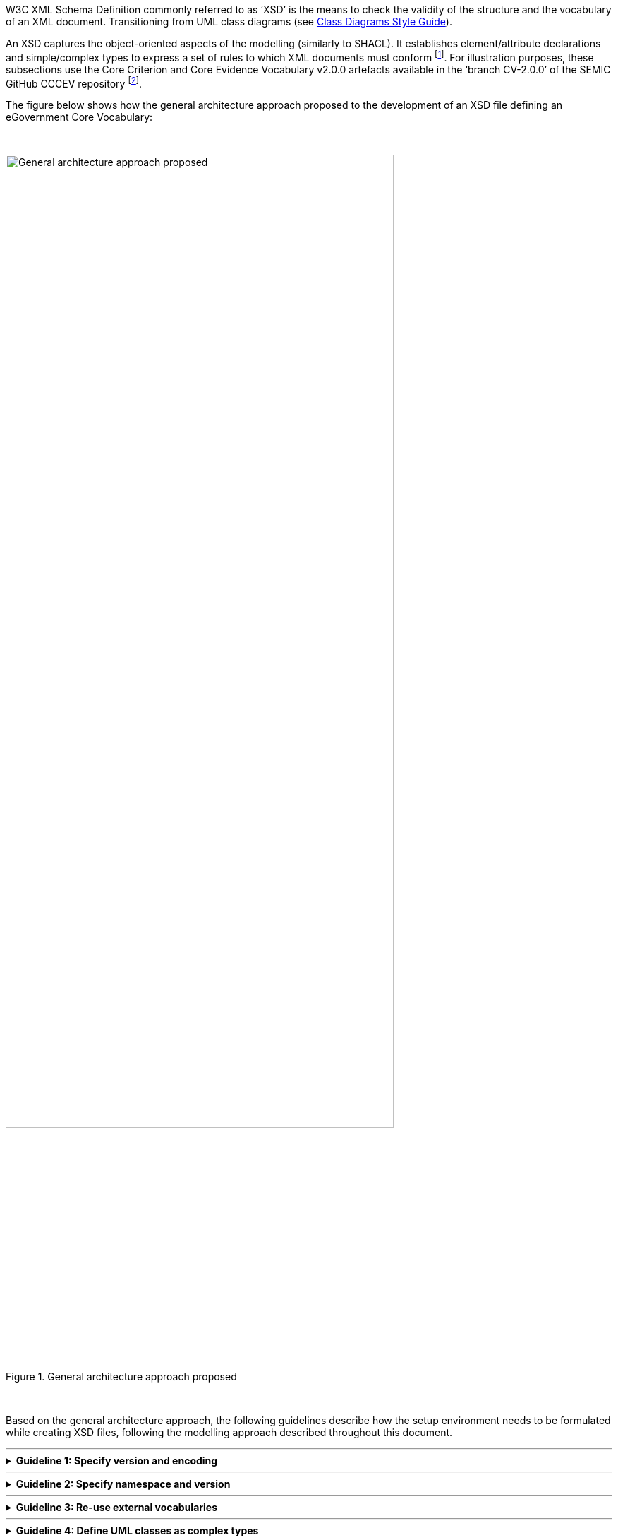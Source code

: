
ifdef::env-github[]
:imagesdir: https://github.com/ecobosco/SEMICguidelines/blob/master/asciidoc/art/
:base-wiki-dir: https://github.com/ecobosco/SEMICguidelines/wiki/
:guideline-number: 98
endif::[]

:example-styles: verbatim,quotes, post_replacements

W3C XML Schema Definition commonly referred to as ‘XSD’ is the means to check the validity of the structure and the vocabulary of an XML document. Transitioning from UML class diagrams (see link:{base-wiki-dir}eGovernment-Core-Vocabularies#Classes[Class Diagrams Style Guide]). +

An XSD captures the object-oriented aspects of the modelling (similarly to SHACL). It establishes element/attribute declarations and simple/complex types to express a set of rules to which XML documents must conform footnote:[Source consulted: https://www.unece.org/fileadmin/DAM/cefact/xml/XML-Naming-And-Design-Rules-V2_1.pdf]. For illustration purposes, these subsections use the Core Criterion and Core Evidence Vocabulary v2.0.0 artefacts available in the ‘branch CV-2.0.0’ of the SEMIC GitHub CCCEV repository footnote:[See folder ‘cccev’ in the CCCEV GitHub repository: https://github.com/SEMICeu/CCCEV/tree/CV-2.0.0.]. +

The figure below shows how the general architecture approach proposed to the development of an XSD file defining an eGovernment Core Vocabulary: +

{nbsp}

.General architecture approach proposed
image::xsd_design_01.jpg[General architecture approach proposed,80%,80%, align="center"]

{nbsp}

Based on the general architecture approach, the following guidelines describe how the setup environment needs to be formulated while creating XSD files, following the modelling approach described throughout this document.

'''

ifndef::backend-pdf[.**Guideline {counter:guideline-number}: Specify version and encoding**]
[%collapsible]
====
ifdef::backend-pdf[**Guideline {counter:guideline-number}: Specify version and encoding**::]
{nbsp} **Summary**::
As it is an XML requirement, versions and related encoding SHALL be identified.

{nbsp} **Description** ::
All XSD Schemas defining an eGovernment vocabulary or a library of information elements (e.g. common reusable components) SHALL identify the version of the XML specification and the encoding used. This piece of XML code SHALL be the first line of the file. Global comments, too, SHALL be located after this element.

ifndef::backend-pdf[]
++++
<details>
    <summary><b><i>Example</i></b></summary>
++++
{empty}::
endif::[]
ifdef::backend-pdf[]
{nbsp} **Example**::
endif::[]
[source,xml]
----
 <?xml version="1.0" encoding="UTF-8"?>
  <!--  Global comments SHALL go here  --->
  <xsd:schema xmlns="https://semic.org/sa/cv/cccev-2.0.0#" 
  …
 </xsd:schema>
----
ifndef::backend-pdf[]
++++
</details>
++++
++++
<details>
    <summary><b><i>Aggregated example</i></b></summary>
++++
{empty}::
endif::[]
ifdef::backend-pdf[]
{nbsp} **Aggregated example**::
endif::[]
[source,xml]
[subs="{example-styles}"] 
----
 <?xml version="1.0" encoding="UTF-8"?> <--1-->
 <!-- This is an example XSD --> <--1-->
 <xsd:schema xmlns:xsd="http://www.w3.org/2001/XMLSchema"
	xmlns="https://semic.org/sa/cv/cccev-2.0.0#
	targetNamespace="https://semic.org/sa/cv/cccev-2.0.0#" 
	elementFormDefault="qualified"
	attributeFormDefault="unqualified" 
	version="2.0.0">
 </xsd:schema>
----
<1> Guideline 99
ifndef::backend-pdf[]
++++
</details>
++++
endif::[]
====
'''

ifndef::backend-pdf[.**Guideline {counter:guideline-number}: Specify namespace and version**]
[%collapsible]
====
ifdef::backend-pdf[**Guideline {counter:guideline-number}: Specify namespace and version**::]
{nbsp} **Summary**::
The root element of the XSD Schema SHALL specify default namespace, targetNamespace and version. This is a basic common XSD design practice, also compatible with other standard designs (e.g. UN/CEFACT, UBL, HR-Open Standards).

{nbsp} **Description** ::
The root element of the XSD Schema SHALL specify the following attributes:
 * the default and target Namespaces SHALL be specified. Both, default and target namespaces SHALL be identical;
 * the attributeFormDefault CAN be “unqualified”;
 * the attribute version SHALL be used to identify the version of the vocabulary;
 * a prefix SHALL be specified to identify any element imported from other external vocabularies and libraries of commonly reused components.

ifndef::backend-pdf[]
++++
<details>
    <summary><b><i>Example</i></b></summary>
++++
{empty}::
endif::[]
ifdef::backend-pdf[]
{nbsp} **Example**::
endif::[]
[subs="{example-styles}"] 
[source,xml]
----
 <xsd:schema xmlns="https://semic.org/sa/cv/cccev-2.0.0#" 
	xmlns:dcat-ap="http://data.europa.eu/r5r/"
	xmlns:cac="https://semic.org/sa/cv/common/cac-2.0.0#"
	xmlns:cbc="https://semic.org/sa/cv/common/cbc-2.0.0#"
	xmlns:owl="http://www.w3.org/2002/07/owl#"
	xmlns:xsd="http://www.w3.org/2001/XMLSchema"
	xmlns:foaf="http://xmlns.com/foaf/0.1/"
	targetNamespace="https://semic.org/sa/cv/cccev-2.0.0#" elementFormDefault="qualified"
	attributeFormDefault="unqualified" version="2.0.0">
 …
 </xsd:schema>
----
ifndef::backend-pdf[]
++++
</details>
++++
++++
<details>
    <summary><b><i>Aggregated example</i></b></summary>
++++
{empty}::
endif::[]
ifdef::backend-pdf[]
{nbsp} **Aggregated example**::
endif::[]
[subs="{example-styles}"] 
[source,xml]
----
 <?xml version="1.0" encoding="UTF-8"?><--1-->
 <!-- This is an example XSD --><--1-->
 <xsd:schema xmlns="https://semic.org/sa/cv/cccev-2.0.0#" <--2-->
	xmlns:dcat-ap="http://data.europa.eu/r5r/" <--2-->
	xmlns:cac="https://semic.org/sa/cv/common/cac-2.0.0#"
	xmlns:cbc="https://semic.org/sa/cv/common/cbc-2.0.0#"
	xmlns:ccts="urn:un:unece:uncefact:data:specification:CoreComponentTypeSchemaModule:2"
	xmlns:an="https://semic.org/sa/cv/common/semic-annot-2.0.0#"
	xmlns:owl="http://www.w3.org/2002/07/owl#"
	xmlns:xsd="http://www.w3.org/2001/XMLSchema"
	xmlns:foaf="http://xmlns.com/foaf/0.1/"	targetNamespace="https://semic.org/sa/cv/cccev-2.0.0#" <--2-->	
	elementFormDefault="qualified"
	attributeFormDefault="unqualified" 
	version="2.0.0"> <--2-->
 </xsd:schema>
----
<1> Guideline 99
<2> Guideline 100
ifndef::backend-pdf[]
++++
</details>
++++
endif::[]
====
'''

ifndef::backend-pdf[.**Guideline {counter:guideline-number}: Re-use external vocabularies**]
[%collapsible]
====
ifdef::backend-pdf[**Guideline {counter:guideline-number}: Re-use external vocabularies**::]
{nbsp} **Summary**::
Any vocabulary defined by SEMIC or by other authorities CAN be reused provided that they were defined as W3C XSD Schemas. This encompasses the reuse of both properties and classes.

{nbsp} **Description** ::
The recommendation is to reuse vocabularies defined by SEMIC or ISA. If there is the need of reusing other vocabularies defined externally to ISA which were never implemented as XSD (e.g. DCAT-AP, FOAF, SPDX, etc.), the recommendation is that the XSD implementation SHOULD be developed according to SEMIC style guide (this document). +
{nbsp} +
The definition of new XSD vocabularies or libraries of components SHALL define their own namespace. If the vocabulary was already designed using another modelling paradigm and syntax (e.g. RDF and Turtle), the namespace for the XSD implementation SHOULD use the namespace used for that serialisation. +
These reused vocabularies SHALL be ‘imported’, never ‘included’. For this, the schema location SHALL be provided, either as a URL or as file path and name. If the URL is provided, the resource (the imported XSD) must be available and accessible when using the Core Vocabulary that imports it. If the resource is imported from a file system, the path CAN (strongly encouraged) be ‘relative’ to the location of the Core Vocabulary that imports the reused XSD. +
{nbsp} +
The imported vocabularies SHALL be also assigned to a prefix in the root element. Each element of the Core Vocabulary referring to one of those elements SHALL then use the prefix to unambiguously specify that the element belongs to a specific namespace.

ifndef::backend-pdf[]
++++
<details>
    <summary><b><i>Example</i></b></summary>
++++
{empty}::
endif::[]
ifdef::backend-pdf[]
{nbsp} **Example**::
endif::[]
[subs="{example-styles}"] 
[source,xml]
----
 <xsd:schema xmlns="https://semic.org/sa/cv/cccev-2.0.0#" 
	xmlns:dcat-ap="http://data.europa.eu/r5r/"	xmlns:cac="https://semic.org/sa/cv/common/cac-2.0.0#"
	xmlns:cbc="https://semic.org/sa/cv/common/cbc-2.0.0#"
	xmlns:owl="http://www.w3.org/2002/07/owl#"
	xmlns:xsd="http://www.w3.org/2001/XMLSchema"
	xmlns:foaf="http://xmlns.com/foaf/0.1/"
	targetNamespace=https://semic.org/sa/cv/cccev-2.0.0# elementFormDefault="qualified"
	attributeFormDefault="unqualified" version="2.0.0"> +
	<xsd:import namespace="https://semic.org/sa/cv/common/cac-2.0.0#"
		schemaLocation="../../../../common/2.0.0/xml/xsdrt/CV-CommonAggregateComponents.xsd"/>
	<xsd:import namespace="https://semic.org/sa/cv/common/cbc-2.0.0#"
		schemaLocation="../../../../common/2.0.0/xml/xsdrt/CV-CommonBasicComponents.xsd"/>
	<xsd:import namespace="http://data.europa.eu/r5r/"
		schemaLocation="../../../../dcat-ap/2.0.0/xml/dcat-ap.xsd"/>
	<xsd:import namespace="http://xmlns.com/foaf/0.1/"
		schemaLocation="../../../../foaf/xml/foaf.xsd"/>
	<xsd:import namespace="http://www.w3.org/2002/07/owl#"
		schemaLocation="../../../../owl/2.0.0/xml/owl.xsd"/>
----
ifndef::backend-pdf[]
++++
</details>
++++
++++
<details>
    <summary><b><i>Aggregated example</i></b></summary>
++++
{empty}::
endif::[]
ifdef::backend-pdf[]
{nbsp} **Aggregated example**::
endif::[]
[subs="{example-styles}"] 
[source,xml]
----
 <?xml version="1.0" encoding="UTF-8"?><--1-->
 <!-- This is an example XSD --><--1-->
 <xsd:schema xmlns="https://semic.org/sa/cv/cccev-2.0.0#" <--2-->
	xmlns:dcat-ap="http://data.europa.eu/r5r/" <--2-->
	xmlns:cac="https://semic.org/sa/cv/common/cac-2.0.0#"
	xmlns:cbc="https://semic.org/sa/cv/common/cbc-2.0.0#"
	xmlns:ccts="urn:un:unece:uncefact:data:specification:CoreComponentTypeSchemaModule:2"
	xmlns:an="https://semic.org/sa/cv/common/semic-annot-2.0.0#"
	xmlns:owl="http://www.w3.org/2002/07/owl#"
	xmlns:xsd="http://www.w3.org/2001/XMLSchema"
	xmlns:foaf="http://xmlns.com/foaf/0.1/"	targetNamespace="https://semic.org/sa/cv/cccev-2.0.0#" <--2-->	
	elementFormDefault="qualified"
	attributeFormDefault="unqualified" 
	version="2.0.0"> <--2-->
	<xsd:import namespace="https://semic.org/sa/cv/common/cac-2.0.0#" 
		schemaLocation="../../../../common/2.0.0/xml/xsd/CV-CommonAggregateComponents.xsd"/> <--3-->
	<xsd:import namespace="https://semic.org/sa/cv/common/cbc-2.0.0#"
		schemaLocation="../../../../common/2.0.0/xml/xsd/CV-CommonBasicComponents.xsd"/>
	<xsd:import namespace="urn:un:unece:uncefact:data:specification:CoreComponentTypeSchemaModule:2"
		schemaLocation="../../../../common/2.0.0/xml/xsd/CCTS_CCT_SchemaModule-2.3.xsd"/>
	<xsd:import namespace="http://data.europa.eu/r5r/"
		schemaLocation="../../../../dcat-ap/2.0.0/xml/dcat-ap.xsd"/>
	<xsd:import namespace="http://www.w3.org/2002/07/owl#"
		schemaLocation="../../../../owl/2.0.0/xml/owl.xsd"/> <--3-->
	<xsd:import namespace="http://xmlns.com/foaf/0.1/"
		schemaLocation="../../../../foaf/xml/foaf.xsd"/>
 </xsd:schema>
----
<1> Guideline 99
<2> Guideline 100
<3> Guideline 101
ifndef::backend-pdf[]
++++
</details>
++++
endif::[]
====
'''

ifndef::backend-pdf[.**Guideline {counter:guideline-number}: Define UML classes as complex types**]
[%collapsible]
====
ifdef::backend-pdf[**Guideline {counter:guideline-number}: Define UML classes as complex types**::]
{nbsp} **Summary**::
In order to increase the semantic and technical interoperability by always using the same information elements from the same namespaces, all classes from UML SHALL be defined as complex element types.

{nbsp} **Description** ::
The following requirements are to be observed:
 * xsd:sequence SHALL be used for the contained elements (do not use xsd:all);
 * Class ‘attributes’: attributes SHOULD be reserved only for metadata about the element, not as value placeholders. For values use sequence and/or groups of elements inside the class.

ifndef::backend-pdf[]
++++
<details>
    <summary><b><i>Example</i></b></summary>
++++
{empty}::
endif::[]
ifdef::backend-pdf[]
{nbsp} **Example**::
endif::[]
[subs="{example-styles}"] 
[source,xml]
----
 <xsd:complexType name="ConceptType">
  <xsd:complexContent>
   <xsd:extension base="owl:ThingType">
    <xsd:sequence>
     <xsd:element ref="cbc:id" minOccurs="0" maxOccurs="unbounded"> </xsd:element>
     <xsd:element ref="cbc:name" minOccurs="0" maxOccurs="1"> </xsd:element>
     <xsd:element ref="cbc:description" minOccurs="0" maxOccurs="unbounded"> </xsd:element>
     <xsd:element ref="cbc:type" minOccurs="0" maxOccurs="1"> </xsd:element>
     <xsd:element ref="cbc:qName" minOccurs="0" maxOccurs="unbounded"> </xsd:element>
     <xsd:element ref="constraint" minOccurs="0" maxOccurs="unbounded"> </xsd:element>
     <xsd:element ref="value" minOccurs="0" maxOccurs="unbounded">
      <!--we have two predicates that are the same with different domain/range-->
     </xsd:element>
     <xsd:element ref="concept" minOccurs="0" maxOccurs="unbounded"> </xsd:element>
    </xsd:sequence>
   </xsd:extension>
  </xsd:complexContent>
 </xsd:complexType>
----
ifndef::backend-pdf[]
++++
</details>
++++
++++
<details>
    <summary><b><i>Aggregated example</i></b></summary>
++++
{empty}::
endif::[]
ifdef::backend-pdf[]
{nbsp} **Aggregated example**::
endif::[]
[subs="{example-styles}"] 
[source,xml]
----
 <?xml version="1.0" encoding="UTF-8"?> <!-- guideline 99 -->
 <!-- This is an example XSD --><--1-->
 <xsd:schema xmlns="https://semic.org/sa/cv/cccev-2.0.0#" <--2-->
	xmlns:dcat-ap="http://data.europa.eu/r5r/" <--2-->
	xmlns:cac="https://semic.org/sa/cv/common/cac-2.0.0#"
	xmlns:cbc="https://semic.org/sa/cv/common/cbc-2.0.0#"
	xmlns:ccts="urn:un:unece:uncefact:data:specification:CoreComponentTypeSchemaModule:2"
	xmlns:an="https://semic.org/sa/cv/common/semic-annot-2.0.0#"
	xmlns:owl="http://www.w3.org/2002/07/owl#"
	xmlns:xsd="http://www.w3.org/2001/XMLSchema"
	xmlns:foaf="http://xmlns.com/foaf/0.1/"	targetNamespace="https://semic.org/sa/cv/cccev-2.0.0#" <--2-->	
	elementFormDefault="qualified"
	attributeFormDefault="unqualified" 
	version="2.0.0"> <--2-->
	<xsd:import namespace="https://semic.org/sa/cv/common/cac-2.0.0#" 
		schemaLocation="../../../../common/2.0.0/xml/xsd/CV-CommonAggregateComponents.xsd"/> <--3-->
	<xsd:import namespace="https://semic.org/sa/cv/common/cbc-2.0.0#"
		schemaLocation="../../../../common/2.0.0/xml/xsd/CV-CommonBasicComponents.xsd"/>
	<xsd:import namespace="urn:un:unece:uncefact:data:specification:CoreComponentTypeSchemaModule:2"
		schemaLocation="../../../../common/2.0.0/xml/xsd/CCTS_CCT_SchemaModule-2.3.xsd"/>
	<xsd:import namespace="http://data.europa.eu/r5r/"
		schemaLocation="../../../../dcat-ap/2.0.0/xml/dcat-ap.xsd"/>
	<xsd:import namespace="http://www.w3.org/2002/07/owl#"
		schemaLocation="../../../../owl/2.0.0/xml/owl.xsd"/> <--3-->
	<xsd:import namespace="http://xmlns.com/foaf/0.1/"
		schemaLocation="../../../../foaf/xml/foaf.xsd"/> +
  <!-- Declaration of elements --> +
  <!-- Data properties declarations --> 
  <xsd:element name="associatedRoleType" type="cbc:CodeType"/>
  <!-- Object properties --> 
  <xsd:element name="concept" type="ConceptType"/>
  <!-- Class declarations --> 
  <xsd:element name="Concept" type="ConceptType"/>
  <!-- Element definition -->
  <xsd:complexType name="ConceptType"> <--4-->
    <xsd:complexContent>
      <xsd:extension base="owl:ThingType"> <--3-->
        <xsd:sequence> <--4-->
          <xsd:element ref="cbc:id" minOccurs="0" maxOccurs="unbounded"> </xsd:element>
          <xsd:element ref="cbc:name" minOccurs="0" maxOccurs="1"> </xsd:element>
          <xsd:element ref="cbc:description" minOccurs="0" maxOccurs="unbounded"> </xsd:element>
          <xsd:element ref="cbc:type" minOccurs="0" maxOccurs="1"> </xsd:element>
          <xsd:element ref="cbc:qName" minOccurs="0" maxOccurs="unbounded"> </xsd:element>
          <xsd:element ref="constraint" minOccurs="0" maxOccurs="unbounded"> </xsd:element>
          <xsd:element ref="value" minOccurs="0" maxOccurs="unbounded">
            <!--we have two predicates that are the same with different domain/range-->
          </xsd:element>
          <xsd:element ref="concept" minOccurs="0" maxOccurs="unbounded"> </xsd:element>
        </xsd:sequence>
      </xsd:extension>
    </xsd:complexContent>
   </xsd:complexType>
 </xsd:schema>
----
<1> Guideline 99
<2> Guideline 100
<3> Guideline 101
<4> Guideline 102
ifndef::backend-pdf[]
++++
</details>
++++
endif::[]
====
'''

ifndef::backend-pdf[.**Guideline {counter:guideline-number}: Facilitate reusing elements**]
[%collapsible]
====
ifdef::backend-pdf[**Guideline {counter:guideline-number}: Facilitate reusing elements**::]
{nbsp} **Summary**::
Any mechanism that facilitates the modularisation and reuse of properties and classes defined SHOULD be used. +
The main rationale behind this guideline can be summarised in the following:
 * prevention of design errors by concentrating the definition in one single point of maintenance, e.g. avoid data definition duplicity and data-typing inconsistency;
 * modularisation for reuse;
 * simplification of the documentation;
 * disambiguation of the semantics of specialised concepts;
 * application of sound design principles.

{nbsp} **Description** ::

The reusability of properties and classes is mainly based on the inheritance types, as briefly described in the following:
 * **Inheritance**: The use of generic and specialised classes SHOULD be considered always when defining eGovernment Core Vocabularies. A good example for this is the definition of the (quite abstract) class ‘Requirement’ in the CCCEV. All classes defined in an eGovernment Core Vocabulary SHOULD inherit the _owl:Thing class_. This is not always possible, e.g. when the defined class inherits from another class defined in an external (reused) vocabulary.

 * **Multiple inheritance**: Since multiple inheritance is not possible in XML, two approaches CAN be used to ‘simulate’ some aspects which are characteristic in the multiple inheritance it: 
 ** **Groups of elements and attributes**: one CAN define groups of attributes or of elements and include the group in every class that needs to use the same attributes or elements. An example of this can be seen in the library of data-types defined for its reuse by any SEMIC vocabulary, where each data type, treated as a class (a complex element), reuses the Assurance Level attributes defined for eIDAS and similar contexts of uses .
 ** **Indirect inheritance**: one CAN design hierarchies of classes and subclasses where the bottom classes inherit all the properties of the parent super-classes. This is an “incremental” and coherent way of expressing multiple concepts that are related in their nature but with slight nuances (properties) amongst themselves. 

ifndef::backend-pdf[]
++++
<details>
    <summary><b><i>Example</i></b></summary>
++++
{empty}::
endif::[]
ifdef::backend-pdf[]
{nbsp} **Example**::
endif::[]
Example I: groups of attributes:
[subs="{example-styles}"] 
[source,xml]
----
 <xsd:complexType name="IdentifierType">
      <xsd:simpleContent>
         <xsd:extension base="udt:IdentifierType">
            <xsd:attributeGroup ref="AssuranceLevelAttributes"/>
         </xsd:extension>
      </xsd:simpleContent>
   </xsd:complexType>
----
{empty}::
Example II: ‘cascaded’ inheritance:

[#facilitate_reusing_elements]
.General architecture approach proposed
image::facilitate_reusing_elements.jpg[General architecture approach proposed,600,400]
{empty}::
[subs="{example-styles}"] 
[source,xml]
----
 <xsd:complexType name="EDMType">
    <xsd:complexContent>
      <xsd:extension base="dcat-ap:DatasetType">
        <xsd:sequence>
 …
 <xsd:complexType name="TOOPRequestType">
    <xsd:complexContent>
      <xsd:extension base="EDMType">
        <xsd:sequence>
 …
 <xsd:complexType name="TOOPResponseType">
    <xsd:complexContent>
      <xsd:extension base="EDMType">
        <xsd:sequence>
 …
----
ifndef::backend-pdf[]
++++
</details>
++++
++++
<details>
    <summary><b><i>Aggregated example</i></b></summary>
++++
{empty}::
endif::[]
ifdef::backend-pdf[]
{nbsp} **Aggregated example**::
endif::[]
[subs="{example-styles}"] 
[source,xml]
----
 <?xml version="1.0" encoding="UTF-8"?><--1-->
 <!-- This is an example XSD --><--1-->
 <xsd:schema xmlns="https://semic.org/sa/cv/cccev-2.0.0#" <--2-->
	xmlns:dcat-ap="http://data.europa.eu/r5r/" <--2-->
	xmlns:cac="https://semic.org/sa/cv/common/cac-2.0.0#"
	xmlns:cbc="https://semic.org/sa/cv/common/cbc-2.0.0#"
	xmlns:ccts="urn:un:unece:uncefact:data:specification:CoreComponentTypeSchemaModule:2"
	xmlns:an="https://semic.org/sa/cv/common/semic-annot-2.0.0#"
	xmlns:owl="http://www.w3.org/2002/07/owl#"
	xmlns:xsd="http://www.w3.org/2001/XMLSchema"
	xmlns:foaf="http://xmlns.com/foaf/0.1/"	targetNamespace="https://semic.org/sa/cv/cccev-2.0.0#" <--2-->
	elementFormDefault="qualified"
	attributeFormDefault="unqualified" 
	version="2.0.0"> <--2-->
	<xsd:import namespace="https://semic.org/sa/cv/common/cac-2.0.0#" 
		schemaLocation="../../../../common/2.0.0/xml/xsd/CV-CommonAggregateComponents.xsd"/> <--3-->
	<xsd:import namespace="https://semic.org/sa/cv/common/cbc-2.0.0#"
		schemaLocation="../../../../common/2.0.0/xml/xsd/CV-CommonBasicComponents.xsd"/>
	<xsd:import namespace="urn:un:unece:uncefact:data:specification:CoreComponentTypeSchemaModule:2"
		schemaLocation="../../../../common/2.0.0/xml/xsd/CCTS_CCT_SchemaModule-2.3.xsd"/>
	<xsd:import namespace="http://data.europa.eu/r5r/"
		schemaLocation="../../../../dcat-ap/2.0.0/xml/dcat-ap.xsd"/> 
	<xsd:import namespace="http://www.w3.org/2002/07/owl#"
		schemaLocation="../../../../owl/2.0.0/xml/owl.xsd"/> <--3-->
	<xsd:import namespace="http://xmlns.com/foaf/0.1/"
		schemaLocation="../../../../foaf/xml/foaf.xsd"/> +
  <!-- Declaration of elements --> +
  <!-- Data properties declarations --> 
  <xsd:element name="associatedRoleType" type="cbc:CodeType"/>
  <!-- Object properties --> 
  <xsd:element name="concept" type="ConceptType"/>
  <!-- Class declarations --> 
  <xsd:element name="Concept" type="ConceptType"/>
  <!-- Element definition -->
  <xsd:complexType name="ConceptType"> <--4-->
    <xsd:complexContent>
    <xsd:extension base="owl:ThingType"> <--3--> <--5-->
      <xsd:sequence> <--4-->
        <xsd:element ref="cbc:id" minOccurs="0" maxOccurs="unbounded"> </xsd:element>
        <xsd:element ref="cbc:name" minOccurs="0" maxOccurs="1"> </xsd:element>
        <xsd:element ref="cbc:description" minOccurs="0" maxOccurs="unbounded"> </xsd:element>
        <xsd:element ref="cbc:type" minOccurs="0" maxOccurs="1"> </xsd:element>
        <xsd:element ref="cbc:qName" minOccurs="0" maxOccurs="unbounded"> </xsd:element>
        <xsd:element ref="constraint" minOccurs="0" maxOccurs="unbounded"> </xsd:element>
        <xsd:element ref="value" minOccurs="0" maxOccurs="unbounded">
        <!--we have two predicates that are the same with different domain/range-->
        </xsd:element>
        <xsd:element ref="concept" minOccurs="0" maxOccurs="unbounded"> </xsd:element>
      </xsd:sequence>
    </xsd:extension>
    </xsd:complexContent>
  </xsd:complexType>
 </xsd:schema>
----
<1> Guideline 99
<2> Guideline 100
<3> Guideline 101
<4> Guideline 102
<5> Guideline 103
ifndef::backend-pdf[]
++++
</details>
++++
endif::[]
====
'''
ifndef::backend-pdf[.**Guideline {counter:guideline-number}: Use Core Component Types for CBC definition**]
[%collapsible]
====
ifdef::backend-pdf[**Guideline {counter:guideline-number}: Use Core Component Types for CBC definition**::]
{nbsp} **Summary**::
Known standard business languages use the ISO 15000 Core Component Types (CCT) Specification: open standards such as UN/CEFACT, OASIS UBL, HR-Open Standards, other not-so-open specifications used in the private sector. This facilitates the mapping and conversion of data among these standards and the SEMIC eGovernment Core Vocabularies. Therefore, CCT for the definition of cross-vocabulary reusable Common Basic Components (CBC) SHOULD be used

{nbsp} **Description** ::

This style guide proposes the use of the CCT with two main goals: +
 * **SEMIC eGovernment Core Vocabularies library of Common Basic Components**: The CCT SHOULD be used as a basis for its extension with particular EU attributes (e.g. eIDAS Assurance Level attributes). The goal is to build a library of commonly used ‘basic’ components that are regularly needed in any other vocabulary. See examples below. +
Such a ‘library‘ of common basic components was started when developing the CCCEV, and is available footnote:[See the file ‘CV-CommonBasicComponents.xsd’ in the the branch v2.0.0 of the CCCEV Github folder ‘common’: https://github.com/SEMICeu/CCCEV/tree/CV-2.0.0/common/2.0.0/xml/xsd.] for its consideration and reuse by any other vocabulary. +
 * **Vocabulary-specific CBC**: This ‘CBC library’ SHOULD NOT include basic components that are particular of a Core Vocabulary. These basic components SHOULD be defined in the XSD of the Core Vocabulary. The fact that the other Core Vocabulary basic component start to be reused by several other vocabularies would indicate that the component does not contribute to define the true nature of the concepts of the Core Vocabulary where it was originally defined (and would need to be moved into the common CBC library.

ifndef::backend-pdf[]
++++
<details>
    <summary><b><i>Example</i></b></summary>
++++
{empty}::
endif::[]
ifdef::backend-pdf[]
{nbsp} **Example**::
endif::[]
Example I: SEMIC CBC:

 cbc:alias, cbc:identifier, cbc:code, cbc:amount, cbc:quantity, cbc:measure, cbc:name, cbc:description, etc.

{empty}::
Example II: Vocabulary-specific CBC:

 cccev:bias or cccev:weight (data property of cccev:CriterionType), cccev:confidentialityLevel (data property of the cccev:EvidenceType), etc.

ifndef::backend-pdf[]
++++
</details>
<details>
    <summary><b><i>Aggregated example</i></b></summary>
++++
{empty}::
endif::[]
ifdef::backend-pdf[]
{nbsp} **Aggregated example**::
endif::[]
[subs="{example-styles}"] 
[source,xml]
----
 <?xml version="1.0" encoding="UTF-8"?><--1-->
 <!-- This is an example XSD --><--1-->
 <xsd:schema xmlns="https://semic.org/sa/cv/cccev-2.0.0#" <--2-->
	xmlns:dcat-ap="http://data.europa.eu/r5r/" <--2-->
	xmlns:cac="https://semic.org/sa/cv/common/cac-2.0.0#"
	xmlns:cbc="https://semic.org/sa/cv/common/cbc-2.0.0#"
	xmlns:ccts="urn:un:unece:uncefact:data:specification:CoreComponentTypeSchemaModule:2"
	xmlns:an="https://semic.org/sa/cv/common/semic-annot-2.0.0#"
	xmlns:owl="http://www.w3.org/2002/07/owl#"
	xmlns:xsd="http://www.w3.org/2001/XMLSchema"
	xmlns:foaf="http://xmlns.com/foaf/0.1/"	targetNamespace="https://semic.org/sa/cv/cccev-2.0.0#" <--2-->
	elementFormDefault="qualified"
	attributeFormDefault="unqualified" 
	version="2.0.0"> <--2-->
	<xsd:import namespace="https://semic.org/sa/cv/common/cac-2.0.0#" 
		schemaLocation="../../../../common/2.0.0/xml/xsd/CV-CommonAggregateComponents.xsd"/> <--3-->
	<xsd:import namespace="https://semic.org/sa/cv/common/cbc-2.0.0#"
		schemaLocation="../../../../common/2.0.0/xml/xsd/CV-CommonBasicComponents.xsd"/> <--6-->
	<xsd:import namespace="urn:un:unece:uncefact:data:specification:CoreComponentTypeSchemaModule:2"
		schemaLocation="../../../../common/2.0.0/xml/xsd/CCTS_CCT_SchemaModule-2.3.xsd"/>
	<xsd:import namespace="http://data.europa.eu/r5r/"
		schemaLocation="../../../../dcat-ap/2.0.0/xml/dcat-ap.xsd"/>
	<xsd:import namespace="http://www.w3.org/2002/07/owl#"
		schemaLocation="../../../../owl/2.0.0/xml/owl.xsd"/> <--3-->
	<xsd:import namespace="http://xmlns.com/foaf/0.1/"
		schemaLocation="../../../../foaf/xml/foaf.xsd"/> +
  <!-- Declaration of elements --> +
  <!-- Data properties declarations -->
  <xsd:element name="associatedRoleType" type="cbc:CodeType"/> <--6--> +
  <!-- Object properties --> 
  <xsd:element name="concept" type="ConceptType"/>
  <!-- Class declarations --> 
  <xsd:element name="Concept" type="ConceptType"/>
  <!-- Element definition -->
  <xsd:complexType name="ConceptType"> <--4-->
    <xsd:complexContent>
    <xsd:extension base="owl:ThingType"> <--3--> <--5-->
      <xsd:sequence> <-- 4 -->
        <xsd:element ref="cbc:id" minOccurs="0" maxOccurs="unbounded"> </xsd:element>
        <xsd:element ref="cbc:name" minOccurs="0" maxOccurs="1"> </xsd:element>
        <xsd:element ref="cbc:description" minOccurs="0" maxOccurs="unbounded"> </xsd:element>
        <xsd:element ref="cbc:type" minOccurs="0" maxOccurs="1"> </xsd:element>
        <xsd:element ref="cbc:qName" minOccurs="0" maxOccurs="unbounded"> </xsd:element>
        <xsd:element ref="constraint" minOccurs="0" maxOccurs="unbounded"> </xsd:element>
        <xsd:element ref="value" minOccurs="0" maxOccurs="unbounded">
        <!--we have two predicates that are the same with different domain/range-->
        </xsd:element>
        <xsd:element ref="concept" minOccurs="0" maxOccurs="unbounded"> </xsd:element>
      </xsd:sequence>
    </xsd:extension>
    </xsd:complexContent>
  </xsd:complexType>
 </xsd:schema>
----
<1> Guideline 99
<2> Guideline 100
<3> Guideline 101
<4> Guideline 102
<5> Guideline 103
<6> Guideline 105
ifndef::backend-pdf[]
++++
</details>
++++
endif::[]
====
'''

ifndef::backend-pdf[.**Guideline {counter:guideline-number}: Use CCT to identify external resource locations**]
[%collapsible]
====
ifdef::backend-pdf[**Guideline {counter:guideline-number}: Use CCT to identify external resource locations**::]
{nbsp} **Summary**::

Note that:
 * Data type and data validation coherence: dissimilar data types require different design, implementation and validation approaches +
 * Respect of the original specification: If the XSD version of the vocabulary does not exist, the argument that by using the SEMIC CBC the original definition is not respected does not stand soundly, provided that the primitive data type and/or the specification of the identifier and location of the resource are functionally equivalent.
{empty}::
Therefore, The CCT attributes to identify the resource location SHOULD be used when mapping external vocabularies.

{nbsp} **Description** ::

One of the problems of reusing vocabularies defined in external namespaces is that they use naming, design, and implementation rules different to the ones established in this SEMIC style guide. This leads inevitably to situations that require additional technical and governance decisions. Consider, for an example, the reuse of DCAT-AP within the CCCEV and the situations hereby described: +
 * **Choice of the appropriate primitive data types**: vocabularies modelled based on RDF and Linked Open Data principles approach the use of primitive data differently to what is usual in XML designs. Thus, for example, in RDF identifiers are usually modelled as _xsd:string_ or _xsd:normalizedString_. In RDF, controlled vocabularies use SKOS. The RDF world also leaves the possibility open to not indicate the type of resource a class is associated to (for which the rdfs:resource element is used, thus pointing to any type of date presumably available at a URL from which both data and metadata may be obtained). +
Inspired by the development of the CCCEV ways of solving this situation when the external vocabulary being has not been implemented yet as an XSD Schema, are being presented in the following: +
Respecting the original definition and mapping the primitive data types SHOULD be in place. 
A work-around of the definition of ‘nearly-XML primitive’ data types SHOULD be in place. For example, use _xsd:anyURI_ or _xsd:anyType_ as possible equivalent data types for the _rdfs:resource_. +
A mapping of each primitive (or nearly-primitive) data type to one of the proposed SEMIC Common Basic Component (CBC) is recommended. +
The third option are the recommendations found within this style guide document. + 

 * **Development of vocabulary-specific supplementary software**: The RDF paradigm allows to model more “open worlds” than the XML designs, which are more focused on the data types, formats and constraints. This means that when converting an RDF-based vocabulary into an XSD artefact, specific data types should be selected. This is one of the reasons why the use of xsd:anyType to map the rdfs:resource SHOULD NOT be considered.

ifndef::backend-pdf[]
++++
<details>
    <summary><b><i>Example</i></b></summary>
++++
{empty}::
endif::[]
ifdef::backend-pdf[]
{nbsp} **Example**::
endif::[]
The CCCEV development provides a SEMIC CBC-based implementation of the DCAT-AP XSD vocabulary (and of every vocabulary it imports). See the file ‘dcat-ap_semic-cbc.xsd’ under the branch v2.0.0 of the CCCEV GitHub: https://github.com/SEMICeu/CCCEV/tree/CV-2.0.0/dcat-ap/2.0.0/xml.
ifndef::backend-pdf[]
++++
</details>
++++
endif::[]
====
'''

ifndef::backend-pdf[.**Guideline {counter:guideline-number}: Make use of Common Aggregate Components library**]
[%collapsible]
====
ifdef::backend-pdf[**Guideline {counter:guideline-number}: Make use of Common Aggregate Components library**::]
{nbsp} **Summary**::

Highly reusable classes SHOULD be defined in a separated Common Aggregate Components (CAC) library, as this ensures the cross-vocabulary and cross-domain semantic interoperability and complies with sharing and reuse principle.

{nbsp} **Description** ::

This is the case, for example of the classes Period or Address, which are frequently needed in many different situations. However, when reusing these classes, attention needs to be given in the following: +
 * The prefix ‘cac’ (standing for Common Aggregate Components’) CAN be used in order to identify the classes defined in the CAC SEMIC XSD file. This facilitates the identification and use of the imported classes and properties +
 * Definition of properties in the ‘cac:’ namespace that are particular to Core Vocabulary or Application Profile SHOULD NOT take place. For example, a property named ‘certificateValidityPeriod’ SHOULD NOT be defined in the namespace represented with the ‘cac:’ prefix. 

ifndef::backend-pdf[]
++++
<details>
    <summary><b><i>Example</i></b></summary>
++++
{empty}::
endif::[]
ifdef::backend-pdf[]
{nbsp} **Example**::
endif::[]
[subs="{example-styles}"] 
[source,xml]
----
 <xsd:element name="DatumValue" type="cac:ValueType"/>
 <xsd:element name="PeriodValue" type="cac:PeriodType"/>
----
ifndef::backend-pdf[]
++++
</details>
++++
endif::[]
====
'''

ifndef::backend-pdf[.**Guideline {counter:guideline-number}: Represent the central concept as abstract class**]
[%collapsible]
====
ifdef::backend-pdf[**Guideline {counter:guideline-number}: Represent the central concept as abstract class**::]
{nbsp} **Summary**::

The concept of ‘abstract’ class CAN be applied for the representation of the central concept of any Vocabulary, as it ensures the following:
 * Usage of the extensibility principle +
 * Ability to be cross-syntax compatible +
 * Enablement of cross-domain interoperability +
 * Flexibility in design and implementation. 

{nbsp} **Description** ::

This recommendation is tightly related to the concept of ‘core’. Being ‘core’ implies that the vocabulary is domain-agnostic, and therefore the central concept being defined therein is abstract enough so it can be further on specialised for domain-specific needs. It also implies that the ‘abstract’ class is the one that carry the majority of the properties that is truly ‘core’.
The design and instantiation of ‘abstract’ classes poses the challenges that are described below, along with recommendations on how to address them: +
 * Classes in XML can be declared abstract, however they SHOULD NOT be declared abstract in an eGovernment Core Vocabulary. Declaring classes as ‘abstract’ would impose a restriction that could be inconvenient at XML instance production time. 
 * How to specify that a requirement inside a requirement is of a specific subclass type. The solution to this is to specify it at XML instantiation-time, using the _xsi:type_ attribute of any XML object (‘xsi’ stands for XML Schema Instance). See the example below (taken from the CCCEV XSD). This case is encompassed under the notion of ‘polymorphism’ because one class declaration is used for multiple different sub-class instantiations footnote:[See the example XML files provided for the ESPD use case for a better understanding of the use of the xsi:type: https://github.com/SEMICeu/CCCEV/tree/CV-2.0.0/use_cases/espd-cv.].

ifndef::backend-pdf[]
++++
<details>
    <summary><b><i>Example</i></b></summary>
++++
{empty}::
endif::[]
ifdef::backend-pdf[]
{nbsp} **Example**::
endif::[]
Example I: Subclassing of ‘pseudo-abstract’ classes +

[#represent_the_central_concept_as_abstract_class]
.CCCEV:Requirement as 'pseudo-abstract'
image::represent_the_central_concept_as_abstract_class.jpg[CCCEV:Requirement as 'pseudo-abstract', 80%, 80% align="center"]

{empty}::
Example II: Use of xsi:type +
[subs="{example-styles}"] 
[source,xml]
----
 Requirement xsi:type="cccev:CriterionType" xmlns:espd-voc="http://semic.eu/sa/espd/voc#" xmlns:espd-pi="http://semic.eu/sa/espd/pi">
    <cbc:id schemeID="ESPD" schemeVersionID="2.1.1">005eb9ed-1347-4ca3-bb29-9bc0db64e1ab</cbc:id>
    <cbc:name languageID="en">Participation in a criminal organisation</cbc:name>
    <cbc:description languageID="eng">Has the economic operator …</cbc:description>
    <cbc:type AssuranceLevelValue="High" listID="CriteriaTypeCode" listAgencyID="EU-COM-GROW" 
    listVersionID="2.1.1">CRITERION.EXCLUSION.CONVICTIONS.PARTICIPATION_IN_CRIMINAL_ORGANISATION</cbc:type>
    <cccev:requirement xsi:type="cccev:InformationRequirementType">
      <cbc:id>7c637c0c-7703-4389-ba52-02997a055bd7</cbc:id>
----
ifndef::backend-pdf[]
++++
</details>
++++
endif::[]
====
'''

ifndef::backend-pdf[.**Guideline {counter:guideline-number}: Keep file names brief and concise**]
[%collapsible]
====
ifdef::backend-pdf[**Guideline {counter:guideline-number}: Keep file names brief and concise**::]
{nbsp} **Summary**::

File names SHOULD be brief, self-contained, unambiguously and uniquely identifiable, hence when naming XSD files, abbreviations, hyphens and identifiers CAN be used.

{nbsp} **Description** ::

The name of the file used to define the XSD Schema CAN be composed of: +
 * The abbreviated name of the vocabulary, e.g. ‘cccev’ +
 * A hyphen, ‘-‘ +
 * The version identifier, e.g. ‘v2.0.0’ +
 * The extension of the W3C file, i.e. ‘.xsd’

ifndef::backend-pdf[]
++++
<details>
    <summary><b><i>Example</i></b></summary>
++++
{empty}::
endif::[]
ifdef::backend-pdf[]
{nbsp} **Example**::
endif::[]
cccev-v2.0.0.xsd
ifndef::backend-pdf[]
++++
</details>
++++
endif::[]
====
'''

ifndef::backend-pdf[.**Guideline {counter:guideline-number}: Use lowerCamelBack for attributes and predicates**]
[%collapsible]
====
ifdef::backend-pdf[**Guideline {counter:guideline-number}: Use lowerCamelBack for attributes and predicates**::]
{nbsp} **Summary**::
UML attributes and predicates SHALL use the lowerCamelBack syntax and avoid appending the word Type at the end (except for a code), as this ensures: +
 * The facilitation of the distinction between properties and classes +
 * That data properties are easily differentiated from the object properties based on the prefix and the naming rule (e.g. codes and identifiers) +
 * Coherence with the UML and RDF and JSON serialisations, while trying to preserve the XML user/developer experience

{nbsp} **Description** ::

The basic rules for the naming of the UML class attributes and predicates, are described in the following: +
 * The name of any property SHALL follow the lowerCamelBack syntax +
 * The name of a property SHALL NOT append the word Type at the end, except if it is a code +
 * Any data property CAN start with verb (but it is not recommended). This naming is classic in XSD design, contrary to the naming of property in RDF. Codes defining the nature of a class SHOULD reuse the component _cbc:Type_. Otherwise the property name SHOULD be qualified with a prepended noun or adjective. If the appendix ‘Type’, added to a qualified property pointing to a code, causes confusion or ambiguity, then the word ‘Classification’ to the qualifier SHOULD be appended (as in _cccev:evidenceTypeClassification_, instead of _cccev:EvidenceTypeType_, for example).

ifndef::backend-pdf[]
++++
<details>
    <summary><b><i>Example</i></b></summary>
++++
{empty}::
endif::[]
ifdef::backend-pdf[]
{nbsp} **Example**::
endif::[]
[subs="{example-styles}"] 
[source,xml]
----
 <!-- Data properties declarations -->
  <xsd:element name="associatedRoleType" type="cbc:CodeType"/> +
  <!-- Object properties --> 
  <xsd:element name="concept" type="ConceptType"/>
----
ifndef::backend-pdf[]
++++
</details>
++++
++++
<details>
    <summary><b><i>Aggregated example</i></b></summary>
++++
{empty}::
endif::[]
ifdef::backend-pdf[]
{nbsp} **Aggregated example**::
endif::[]
[subs="{example-styles}"] 
[source,xml]
----
 <?xml version="1.0" encoding="UTF-8"?><--1-->
 <!-- This is an example XSD --><--1-->
 <xsd:schema xmlns="https://semic.org/sa/cv/cccev-2.0.0#" <--2-->
	xmlns:dcat-ap="http://data.europa.eu/r5r/" <--2-->
	xmlns:cac="https://semic.org/sa/cv/common/cac-2.0.0#"
	xmlns:cbc="https://semic.org/sa/cv/common/cbc-2.0.0#"
	xmlns:ccts="urn:un:unece:uncefact:data:specification:CoreComponentTypeSchemaModule:2"
	xmlns:an="https://semic.org/sa/cv/common/semic-annot-2.0.0#"
	xmlns:owl="http://www.w3.org/2002/07/owl#"
	xmlns:xsd="http://www.w3.org/2001/XMLSchema"
	xmlns:foaf="http://xmlns.com/foaf/0.1/"	targetNamespace="https://semic.org/sa/cv/cccev-2.0.0#" <--2-->
	elementFormDefault="qualified"
	attributeFormDefault="unqualified" 
	version="2.0.0"> <--2-->
	<xsd:import namespace="https://semic.org/sa/cv/common/cac-2.0.0#" 
		schemaLocation="../../../../common/2.0.0/xml/xsd/CV-CommonAggregateComponents.xsd"/> <--3-->
	<xsd:import namespace="https://semic.org/sa/cv/common/cbc-2.0.0#"
		schemaLocation="../../../../common/2.0.0/xml/xsd/CV-CommonBasicComponents.xsd"/>
	<xsd:import namespace="urn:un:unece:uncefact:data:specification:CoreComponentTypeSchemaModule:2"
		schemaLocation="../../../../common/2.0.0/xml/xsd/CCTS_CCT_SchemaModule-2.3.xsd"/>
	<xsd:import namespace="http://data.europa.eu/r5r/"
		schemaLocation="../../../../dcat-ap/2.0.0/xml/dcat-ap.xsd"/>
	<xsd:import namespace="http://www.w3.org/2002/07/owl#"
		schemaLocation="../../../../owl/2.0.0/xml/owl.xsd"/> <-- 3 -->
	<xsd:import namespace="http://xmlns.com/foaf/0.1/"
		schemaLocation="../../../../foaf/xml/foaf.xsd"/> +
  <!-- Declaration of elements --> +
  <!-- Data properties declarations -->
  <xsd:element name="associatedRoleType" type="cbc:CodeType"/><--6--><--7-->
  <!-- Object properties --> 
  <xsd:element name="concept" type="ConceptType"/> <--7-->
  <!-- Class declarations --> 
  <xsd:element name="Concept" type="ConceptType"/>
  <!-- Element definition -->
  <xsd:complexType name="ConceptType"> <--4-->
    <xsd:complexContent>
    <xsd:extension base="owl:ThingType"> <--3--> <--5-->
      <xsd:sequence> <--4-->
        <xsd:element ref="cbc:id" minOccurs="0" maxOccurs="unbounded"> </xsd:element>
        <xsd:element ref="cbc:name" minOccurs="0" maxOccurs="1"> </xsd:element>
        <xsd:element ref="cbc:description" minOccurs="0" maxOccurs="unbounded"> </xsd:element>
        <xsd:element ref="cbc:type" minOccurs="0" maxOccurs="1"> </xsd:element>
        <xsd:element ref="cbc:qName" minOccurs="0" maxOccurs="unbounded"> </xsd:element>
        <xsd:element ref="constraint" minOccurs="0" maxOccurs="unbounded"> </xsd:element>
        <xsd:element ref="value" minOccurs="0" maxOccurs="unbounded">
        <!--we have two predicates that are the same with different domain/range-->
        </xsd:element>
        <xsd:element ref="concept" minOccurs="0" maxOccurs="unbounded"> </xsd:element>
      </xsd:sequence>
    </xsd:extension>
    </xsd:complexContent>
  </xsd:complexType>
 </xsd:schema>
----
<1> Guideline 99
<2> Guideline 100
<3> Guideline 101
<4> Guideline 102
<5> Guideline 103
<6> Guideline 105
<7> Guideline 109
ifndef::backend-pdf[]
++++
</details>
++++
endif::[]
====
'''

ifndef::backend-pdf[.**Guideline {counter:guideline-number}: Use UpperCamelBack plus type for classes**]
[%collapsible]
====
ifdef::backend-pdf[**Guideline {counter:guideline-number}: Use UpperCamelBack plus type for classes**::]
{nbsp} **Summary**::
UML classes SHALL use UpperCamelBack syntax and the word “Type” at the end of the term. This ensures: +
 * Facilitation of the distinction between properties and classes +
 * Coherence with the UML and RDF and JSON serialisations, while trying to preserve the XML user/developer experience as much as possible.

{nbsp} **Description** ::

The rules for the naming of the UML classes when defined as XML simple of complex element types, are described in the following : +
 * The name of any class defined in the vocabulary (simple or complex element) SHALL follow the UpperCamelBack syntax +
 * All classes SHALL append the word “Type” at the end of the term used in its definition (e.g. ‘CriterionType’, ‘InformationRequirementType, ConstraintType’, etc.) +
 * No spaces or non-ASCII codes are allowed in the name of a Class, either in the UML representation nor in the XSD implementation. Only ASCII letters, numbers, SHOULD be used +
 * The use of the characters ‘-‘ and ‘_‘ SHOULD NOT be used. An exception to this rule CAN be the use of middle-hyphen when the hyphen is currently used in the language used to term the class (e.g. Latin words normally use in English, like Ex-AnteDeclaration).

ifndef::backend-pdf[]
++++
<details>
    <summary><b><i>Example</i></b></summary>
++++
{empty}::
endif::[]
ifdef::backend-pdf[]
{nbsp} **Example**::
endif::[]
[subs="{example-styles}"] 
[source,xml]
----
  <!-- Class declarations --> 
  <xsd:element name="Concept" type="ConceptType"/>
----
ifndef::backend-pdf[]
++++
</details>
++++
++++
<details>
    <summary><b><i>Aggregated example</i></b></summary>
++++
{empty}::
endif::[]
ifdef::backend-pdf[]
{nbsp} **Aggregated example**::
endif::[]
[subs="{example-styles}"] 
[source,xml]
----
 <?xml version="1.0" encoding="UTF-8"?><--1-->
 <!-- This is an example XSD --><--1-->
 <xsd:schema xmlns="https://semic.org/sa/cv/cccev-2.0.0#" <--2-->
	xmlns:dcat-ap="http://data.europa.eu/r5r/" <--2-->
	xmlns:cac="https://semic.org/sa/cv/common/cac-2.0.0#"
	xmlns:cbc="https://semic.org/sa/cv/common/cbc-2.0.0#"
	xmlns:ccts="urn:un:unece:uncefact:data:specification:CoreComponentTypeSchemaModule:2"
	xmlns:an="https://semic.org/sa/cv/common/semic-annot-2.0.0#"
	xmlns:owl="http://www.w3.org/2002/07/owl#"
	xmlns:xsd="http://www.w3.org/2001/XMLSchema"
	xmlns:foaf="http://xmlns.com/foaf/0.1/"	targetNamespace="https://semic.org/sa/cv/cccev-2.0.0#" <--2-->
	elementFormDefault="qualified"
	attributeFormDefault="unqualified" 
	version="2.0.0"> <--2-->
	<xsd:import namespace="https://semic.org/sa/cv/common/cac-2.0.0#" 
		schemaLocation="../../../../common/2.0.0/xml/xsd/CV-CommonAggregateComponents.xsd"/> <--3-->
	<xsd:import namespace="https://semic.org/sa/cv/common/cbc-2.0.0#"
		schemaLocation="../../../../common/2.0.0/xml/xsd/CV-CommonBasicComponents.xsd"/>
	<xsd:import namespace="urn:un:unece:uncefact:data:specification:CoreComponentTypeSchemaModule:2"
		schemaLocation="../../../../common/2.0.0/xml/xsd/CCTS_CCT_SchemaModule-2.3.xsd"/>
	<xsd:import namespace="http://data.europa.eu/r5r/"
		schemaLocation="../../../../dcat-ap/2.0.0/xml/dcat-ap.xsd"/>
	<xsd:import namespace="http://www.w3.org/2002/07/owl#"
		schemaLocation="../../../../owl/2.0.0/xml/owl.xsd"/> <--3-->
	<xsd:import namespace="http://xmlns.com/foaf/0.1/"
		schemaLocation="../../../../foaf/xml/foaf.xsd"/> +
  <!-- Declaration of elements --> +
  <!-- Data properties declarations -->
  <xsd:element name="associatedRoleType" type="cbc:CodeType"/><--6--><--7-->
  <!-- Object properties --> 
  <xsd:element name="concept" type="ConceptType"/> <--7-->
  <!-- Class declarations --> 
  <xsd:element name="Concept" type="ConceptType"/> <--8-->
  <!-- Element definition -->
  <xsd:complexType name="ConceptType"> <--4-->
    <xsd:complexContent>
    <xsd:extension base="owl:ThingType"> <--3--> <--5-->
      <xsd:sequence> <--4-->
        <xsd:element ref="cbc:id" minOccurs="0" maxOccurs="unbounded"> </xsd:element>
        <xsd:element ref="cbc:name" minOccurs="0" maxOccurs="1"> </xsd:element>
        <xsd:element ref="cbc:description" minOccurs="0" maxOccurs="unbounded"> </xsd:element>
        <xsd:element ref="cbc:type" minOccurs="0" maxOccurs="1"> </xsd:element>
        <xsd:element ref="cbc:qName" minOccurs="0" maxOccurs="unbounded"> </xsd:element>
        <xsd:element ref="constraint" minOccurs="0" maxOccurs="unbounded"> </xsd:element>
        <xsd:element ref="value" minOccurs="0" maxOccurs="unbounded">
        <!--we have two predicates that are the same with different domain/range-->
        </xsd:element>
        <xsd:element ref="concept" minOccurs="0" maxOccurs="unbounded"> </xsd:element>
      </xsd:sequence>
    </xsd:extension>
    </xsd:complexContent>
  </xsd:complexType>
 </xsd:schema>
----
<1> Guideline 99
<2> Guideline 100
<3> Guideline 101
<4> Guideline 102
<5> Guideline 103
<6> Guideline 105
<7> Guideline 109
<8> Guideline 110
ifndef::backend-pdf[]
++++
</details>
++++
endif::[]
====
'''

ifndef::backend-pdf[.**Guideline {counter:guideline-number}: Provide the XSD manifestation**]
[%collapsible]
====
ifdef::backend-pdf[**Guideline {counter:guideline-number}: Provide the XSD manifestation**::]
{nbsp} **Summary**::
Any eGovernment Core Vocabulary XSD Schema SHOULD provide a manifestation of the XSD (i.e. a copy of the XSD file) where each property and class SHOULD be documented. This ensures: +
 * Human readability and understanding of the semantics and usage of the elements +
 * Registration and population of properties and classes in registry/repository services for the automated discoverability, sharing and reuse (e.g OASIS RegRep-compliant registries of components) +
 * Automated processing of the elements based on the annotations, e.g. for the production of supporting human-readable documentation +
 Note that the practice of providing a manifestation is based on well-established standards, like UN/CEFACT and OASIS UBL, which provide two different sets of XSD files: a run-time copy and a fully documented version footnote:[See folders ‘xsd’ and ‘xsdrt’ in the branch v2.0.0 of the CCCEV GitHub repository: https://github.com/SEMICeu/CCCEV/tree/CV-2.0.0/cccev/2.0.0/xml].

{nbsp} **Description** ::

This SEMIC style guide recommends that the use of the _xsd:annotation_ element jointly with the CCCTS components defined in the UN/CEFACT CCT-CCTS 1.1 specification footnote:[See the UN/CEFACT CCT-CCTS specification used by the CCCEV: https://github.com/SEMICeu/CCCEV/blob/CV-2.0.0/common/2.0.0/xml/xsd/CCTS_CCT_SchemaModule-2.3.xsd], SHOULD be followed as much as possible. +
The development of the CCCEV showed that the SEMIC vocabularies implementing this SEMIC style guide SHOULD reuse a set of additional elements for the documentation of the elements (both properties and classes) of an eGovernment Core Vocabulary footnote:[This proposal is implemented in the file https://github.com/SEMICeu/CCCEV/blob/CV-2.0.0/common/2.0.0/xml/xsd/CCCEV-Annotation.xsd].

ifndef::backend-pdf[]
++++
<details>
    <summary><b><i>Example</i></b></summary>
++++
{empty}::
endif::[]
ifdef::backend-pdf[]
{nbsp} **Example**::
endif::[]
[subs="{example-styles}"] 
[source,xml]
----
  <xsd:annotation>
     <xsd:documentation>
      <an:Class>
       <ccts:ComponentType>Class</ccts:ComponentType>
       <ccts:DictionaryEntryName>cccev:Concept. Details</ccts:DictionaryEntryName>
       <ccts:Definition>
        A reference to an entity, i.e. a class or a property, which is defined in a known ontology or vocabulary.
        Additional information:
        A concept defined in the context of a Requirement must be unambiguous so there is no possibility of misinterpretation. Hence the use of qualified names (a pair {namespace, local name} is strongly recommended for the identification of the entity being referred to.
       </ccts:Definition>
       <ccts:ObjectClass>cccev:Concept</ccts:ObjectClass>
       <PrimitiveClass>owl:ThingType</PrimitiveClass>
      </an:Class>
     </xsd:documentation>
    </xsd:annotation>
----
ifndef::backend-pdf[]
++++
</details>
++++
++++
<details>
    <summary><b><i>Aggregated example</i></b></summary>
++++
{empty}::
endif::[]
ifdef::backend-pdf[]
{nbsp} **Aggregated example**::
endif::[]
[subs="{example-styles}"] 
[source,xml]
----
 <?xml version="1.0" encoding="UTF-8"?><--1-->
 <!-- This is an example XSD --><--1-->
 <xsd:schema xmlns="https://semic.org/sa/cv/cccev-2.0.0#" <--2-->
	xmlns:dcat-ap="http://data.europa.eu/r5r/" <--2-->
	xmlns:cac="https://semic.org/sa/cv/common/cac-2.0.0#"
	xmlns:cbc="https://semic.org/sa/cv/common/cbc-2.0.0#"
	xmlns:ccts="urn:un:unece:uncefact:data:specification:CoreComponentTypeSchemaModule:2"
	xmlns:an="https://semic.org/sa/cv/common/semic-annot-2.0.0#"
	xmlns:owl="http://www.w3.org/2002/07/owl#"
	xmlns:xsd="http://www.w3.org/2001/XMLSchema"
	xmlns:foaf="http://xmlns.com/foaf/0.1/"	targetNamespace="https://semic.org/sa/cv/cccev-2.0.0#" <--2-->
	elementFormDefault="qualified"
	attributeFormDefault="unqualified" 
	version="2.0.0"> <--2-->
	<xsd:import namespace="https://semic.org/sa/cv/common/cac-2.0.0#" 
		schemaLocation="../../../../common/2.0.0/xml/xsd/CV-CommonAggregateComponents.xsd"/> <--3-->
	<xsd:import namespace="https://semic.org/sa/cv/common/cbc-2.0.0#"
		schemaLocation="../../../../common/2.0.0/xml/xsd/CV-CommonBasicComponents.xsd"/>
	<xsd:import namespace="urn:un:unece:uncefact:data:specification:CoreComponentTypeSchemaModule:2"
		schemaLocation="../../../../common/2.0.0/xml/xsd/CCTS_CCT_SchemaModule-2.3.xsd"/>
	<xsd:import namespace="http://data.europa.eu/r5r/"
		schemaLocation="../../../../dcat-ap/2.0.0/xml/dcat-ap.xsd"/>
	<xsd:import namespace="http://www.w3.org/2002/07/owl#"
		schemaLocation="../../../../owl/2.0.0/xml/owl.xsd"/> <--3-->
	<xsd:import namespace="http://xmlns.com/foaf/0.1/"
		schemaLocation="../../../../foaf/xml/foaf.xsd"/> +
  <!-- Declaration of elements --> +
  <!-- Data properties declarations -->
  <xsd:element name="associatedRoleType" type="cbc:CodeType"/><--6--><--7-->
  <!-- Object properties --> 
  <xsd:element name="concept" type="ConceptType"/> <--7-->
  <!-- Class declarations --> 
  <xsd:element name="Concept" type="ConceptType"/> <--8-->
  <!-- Element definition -->
  <xsd:complexType name="ConceptType"> <--4-->
    <xsd:complexContent>
    <xsd:extension base="owl:ThingType"> <--3--><--5-->
    <xsd:annotation> <--9-->
     <xsd:documentation>
      <an:Class>
       <ccts:ComponentType>Class</ccts:ComponentType>
       <ccts:DictionaryEntryName>cccev:Concept. Details</ccts:DictionaryEntryName>
       <ccts:Definition>
        A reference to an entity, i.e. a class or a property, which is defined in a known ontology or vocabulary.
        Additional information:
        …strongly recommended for the identification of the entity being referred to.
       </ccts:Definition>
       <ccts:ObjectClass>cccev:Concept</ccts:ObjectClass>
       <PrimitiveClass>owl:ThingType</PrimitiveClass>
      </an:Class>
     </xsd:documentation>
    </xsd:annotation>
      <xsd:sequence> <--4-->
        <xsd:element ref="cbc:id" minOccurs="0" maxOccurs="unbounded"> </xsd:element>
        <xsd:element ref="cbc:name" minOccurs="0" maxOccurs="1"> </xsd:element>
        <xsd:element ref="cbc:description" minOccurs="0" maxOccurs="unbounded"> </xsd:element>
        <xsd:element ref="cbc:type" minOccurs="0" maxOccurs="1"> </xsd:element>
        <xsd:element ref="cbc:qName" minOccurs="0" maxOccurs="unbounded"> </xsd:element>
        <xsd:element ref="constraint" minOccurs="0" maxOccurs="unbounded"> </xsd:element>
        <xsd:element ref="value" minOccurs="0" maxOccurs="unbounded">
        <!--we have two predicates that are the same with different domain/range-->
        </xsd:element>
        <xsd:element ref="concept" minOccurs="0" maxOccurs="unbounded"> </xsd:element>
      </xsd:sequence>
    </xsd:extension>
    </xsd:complexContent>
  </xsd:complexType>
</xsd:schema>
----
<1> Guideline 99
<2> Guideline 100
<3> Guideline 101
<4> Guideline 102
<5> Guideline 103
<6> Guideline 105
<7> Guideline 109
<8> Guideline 110
<9> Guideline 111
ifndef::backend-pdf[]
++++
</details>
++++
endif::[]
====